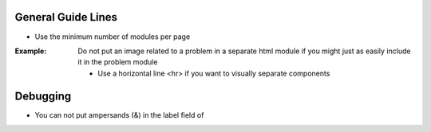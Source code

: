 General Guide Lines
============================

- Use the minimum number of modules per page 

:Example: Do not put an image related to a problem in a separate html module if you might just as easily include it in the problem module

  - Use a horizontal line <hr> if you want to visually separate components


Debugging
============================

- You can not put ampersands (&) in the label field of 
